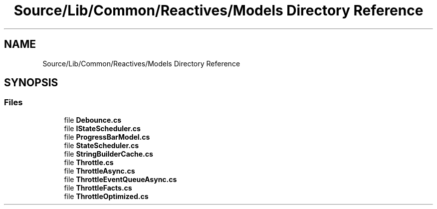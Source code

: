 .TH "Source/Lib/Common/Reactives/Models Directory Reference" 3 "Version 1.0.0" "Luthetus.Ide" \" -*- nroff -*-
.ad l
.nh
.SH NAME
Source/Lib/Common/Reactives/Models Directory Reference
.SH SYNOPSIS
.br
.PP
.SS "Files"

.in +1c
.ti -1c
.RI "file \fBDebounce\&.cs\fP"
.br
.ti -1c
.RI "file \fBIStateScheduler\&.cs\fP"
.br
.ti -1c
.RI "file \fBProgressBarModel\&.cs\fP"
.br
.ti -1c
.RI "file \fBStateScheduler\&.cs\fP"
.br
.ti -1c
.RI "file \fBStringBuilderCache\&.cs\fP"
.br
.ti -1c
.RI "file \fBThrottle\&.cs\fP"
.br
.ti -1c
.RI "file \fBThrottleAsync\&.cs\fP"
.br
.ti -1c
.RI "file \fBThrottleEventQueueAsync\&.cs\fP"
.br
.ti -1c
.RI "file \fBThrottleFacts\&.cs\fP"
.br
.ti -1c
.RI "file \fBThrottleOptimized\&.cs\fP"
.br
.in -1c
